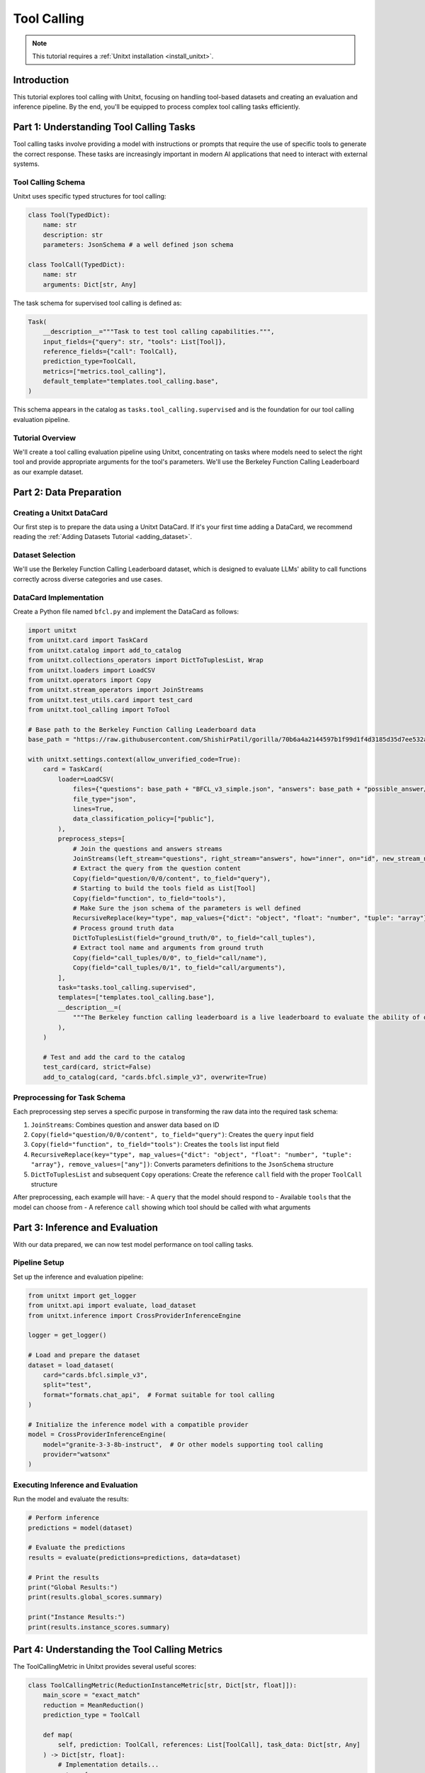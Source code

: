 .. _tool_calling:

===========
Tool Calling
===========

.. note::

   This tutorial requires a :ref:`Unitxt installation <install_unitxt>`.

Introduction
------------

This tutorial explores tool calling with Unitxt, focusing on handling tool-based datasets and creating an evaluation and inference pipeline. By the end, you'll be equipped to process complex tool calling tasks efficiently.

Part 1: Understanding Tool Calling Tasks
---------------------------------------

Tool calling tasks involve providing a model with instructions or prompts that require the use of specific tools to generate the correct response. These tasks are increasingly important in modern AI applications that need to interact with external systems.

Tool Calling Schema
^^^^^^^^^^^^^^^^^

Unitxt uses specific typed structures for tool calling:

.. code-block:: python

    class Tool(TypedDict):
        name: str
        description: str
        parameters: JsonSchema # a well defined json schema

    class ToolCall(TypedDict):
        name: str
        arguments: Dict[str, Any]

The task schema for supervised tool calling is defined as:

.. code-block:: python

    Task(
        __description__="""Task to test tool calling capabilities.""",
        input_fields={"query": str, "tools": List[Tool]},
        reference_fields={"call": ToolCall},
        prediction_type=ToolCall,
        metrics=["metrics.tool_calling"],
        default_template="templates.tool_calling.base",
    )

This schema appears in the catalog as ``tasks.tool_calling.supervised`` and is the foundation for our tool calling evaluation pipeline.

Tutorial Overview
^^^^^^^^^^^^^^^^^

We'll create a tool calling evaluation pipeline using Unitxt, concentrating on tasks where models need to select the right tool and provide appropriate arguments for the tool's parameters. We'll use the Berkeley Function Calling Leaderboard as our example dataset.

Part 2: Data Preparation
-----------------------

Creating a Unitxt DataCard
^^^^^^^^^^^^^^^^^^^^^^^^^

Our first step is to prepare the data using a Unitxt DataCard. If it's your first time adding a DataCard, we recommend reading the :ref:`Adding Datasets Tutorial <adding_dataset>`.

Dataset Selection
^^^^^^^^^^^^^^^

We'll use the Berkeley Function Calling Leaderboard dataset, which is designed to evaluate LLMs' ability to call functions correctly across diverse categories and use cases.

DataCard Implementation
^^^^^^^^^^^^^^^^^^^^^

Create a Python file named ``bfcl.py`` and implement the DataCard as follows:

.. code-block:: python

    import unitxt
    from unitxt.card import TaskCard
    from unitxt.catalog import add_to_catalog
    from unitxt.collections_operators import DictToTuplesList, Wrap
    from unitxt.loaders import LoadCSV
    from unitxt.operators import Copy
    from unitxt.stream_operators import JoinStreams
    from unitxt.test_utils.card import test_card
    from unitxt.tool_calling import ToTool

    # Base path to the Berkeley Function Calling Leaderboard data
    base_path = "https://raw.githubusercontent.com/ShishirPatil/gorilla/70b6a4a2144597b1f99d1f4d3185d35d7ee532a4/berkeley-function-call-leaderboard/data/"

    with unitxt.settings.context(allow_unverified_code=True):
        card = TaskCard(
            loader=LoadCSV(
                files={"questions": base_path + "BFCL_v3_simple.json", "answers": base_path + "possible_answer/BFCL_v3_simple.json"},
                file_type="json",
                lines=True,
                data_classification_policy=["public"],
            ),
            preprocess_steps=[
                # Join the questions and answers streams
                JoinStreams(left_stream="questions", right_stream="answers", how="inner", on="id", new_stream_name="test"),
                # Extract the query from the question content
                Copy(field="question/0/0/content", to_field="query"),
                # Starting to build the tools field as List[Tool]
                Copy(field="function", to_field="tools"),
                # Make Sure the json schema of the parameters is well defined
                RecursiveReplace(key="type", map_values={"dict": "object", "float": "number", "tuple": "array"}, remove_values=["any"]),
                # Process ground truth data
                DictToTuplesList(field="ground_truth/0", to_field="call_tuples"),
                # Extract tool name and arguments from ground truth
                Copy(field="call_tuples/0/0", to_field="call/name"),
                Copy(field="call_tuples/0/1", to_field="call/arguments"),
            ],
            task="tasks.tool_calling.supervised",
            templates=["templates.tool_calling.base"],
            __description__=(
                """The Berkeley function calling leaderboard is a live leaderboard to evaluate the ability of different LLMs to call functions (also referred to as tools). We built this dataset from our learnings to be representative of most users' function calling use-cases, for example, in agents, as a part of enterprise workflows, etc. To this end, our evaluation dataset spans diverse categories, and across multiple languages."""
            ),
        )

        # Test and add the card to the catalog
        test_card(card, strict=False)
        add_to_catalog(card, "cards.bfcl.simple_v3", overwrite=True)

Preprocessing for Task Schema
^^^^^^^^^^^^^^^^^^^^^^^^^^^^

Each preprocessing step serves a specific purpose in transforming the raw data into the required task schema:

1. ``JoinStreams``: Combines question and answer data based on ID
2. ``Copy(field="question/0/0/content", to_field="query")``: Creates the ``query`` input field
3. ``Copy(field="function", to_field="tools")``: Creates the ``tools`` list input field
4. ``RecursiveReplace(key="type", map_values={"dict": "object", "float": "number", "tuple": "array"}, remove_values=["any"])``: Converts parameters definitions to the ``JsonSchema`` structure
5. ``DictToTuplesList`` and subsequent ``Copy`` operations: Create the reference ``call`` field with the proper ``ToolCall`` structure

After preprocessing, each example will have:
- A ``query`` that the model should respond to
- Available ``tools`` that the model can choose from
- A reference ``call`` showing which tool should be called with what arguments

Part 3: Inference and Evaluation
-------------------------------

With our data prepared, we can now test model performance on tool calling tasks.

Pipeline Setup
^^^^^^^^^^^^^

Set up the inference and evaluation pipeline:

.. code-block:: python

    from unitxt import get_logger
    from unitxt.api import evaluate, load_dataset
    from unitxt.inference import CrossProviderInferenceEngine

    logger = get_logger()

    # Load and prepare the dataset
    dataset = load_dataset(
        card="cards.bfcl.simple_v3",
        split="test",
        format="formats.chat_api",  # Format suitable for tool calling
    )

    # Initialize the inference model with a compatible provider
    model = CrossProviderInferenceEngine(
        model="granite-3-3-8b-instruct",  # Or other models supporting tool calling
        provider="watsonx"
    )

Executing Inference and Evaluation
^^^^^^^^^^^^^^^^^^^^^^^^^^^^^^^^^

Run the model and evaluate the results:

.. code-block:: python

    # Perform inference
    predictions = model(dataset)

    # Evaluate the predictions
    results = evaluate(predictions=predictions, data=dataset)

    # Print the results
    print("Global Results:")
    print(results.global_scores.summary)

    print("Instance Results:")
    print(results.instance_scores.summary)

Part 4: Understanding the Tool Calling Metrics
--------------------------------------------

The ToolCallingMetric in Unitxt provides several useful scores:

.. code-block:: python

    class ToolCallingMetric(ReductionInstanceMetric[str, Dict[str, float]]):
        main_score = "exact_match"
        reduction = MeanReduction()
        prediction_type = ToolCall

        def map(
            self, prediction: ToolCall, references: List[ToolCall], task_data: Dict[str, Any]
        ) -> Dict[str, float]:
            # Implementation details...
            return {
                self.main_score: exact_match,
                "tool_choice": tool_choice,
                "parameter_choice": parameter_choice,
                "parameter_values": parameter_values
            }

The metrics evaluate different aspects of tool calling accuracy:

1. **exact_match**: Measures if the tool call exactly matches a reference
2. **tool_choice**: Evaluates if the correct tool was selected
3. **parameter_choice**: Checks if the correct parameters were identified
4. **parameter_values**: Assesses if the parameter values are correct
5. **parameter_types**: Verifies if parameter types match the tool definition

Custom Evaluation
^^^^^^^^^^^^^^^

For more specialized evaluation, you can define custom metrics:

.. code-block:: python

    from unitxt.metrics import ToolCallingMetric

    # Evaluate with a specialized tool calling metric
    custom_results = evaluate(
        predictions=predictions,
        data=dataset,
        metrics=[ToolCallingMetric()]
    )

    print("Custom Metric Results:")
    print(custom_results.global_scores.summary)

Example Analysis
^^^^^^^^^^^^^^^

To better understand your model's performance, analyze individual instances:

.. code-block:: python

    # Display detailed results for the first few instances
    for i, instance in enumerate(results.instance_scores.data[:3]):
        print(f"\nInstance {i+1}:")
        print(f"Query: {dataset[i]['query']}")
        print(f"Available tools: {dataset[i]['tools']}")
        print(f"Expected tool call: {dataset[i]['call']}")
        print(f"Model prediction: {predictions[i]}")
        print(f"Scores: {instance}")

Testing with Different Models
^^^^^^^^^^^^^^^^^^^^^^^^^^^

You can easily compare different models' performance:

.. code-block:: python

    # Test with a different model
    alternative_model = CrossProviderInferenceEngine(
        model="gpt-3.5-turbo",
        provider="openai"
    )

    alt_predictions = alternative_model(dataset)
    alt_results = evaluate(predictions=alt_predictions, data=dataset)

    print("Alternative Model Results:")
    print(alt_results.global_scores.summary)

Conclusion
---------

You have now successfully implemented a tool calling evaluation pipeline with Unitxt using the Berkeley Function Calling Leaderboard dataset. This capability enables the assessment of models' ability to use tools correctly, opening up new possibilities for AI applications that interact with external systems.

The structured approach using typed definitions (``Parameter``, ``Tool``, and ``ToolCall``) provides a standardized way to evaluate tool calling capabilities across different models and providers.

We encourage you to explore further by experimenting with different datasets, models, and evaluation metrics to fully leverage Unitxt's capabilities in tool calling assessment.